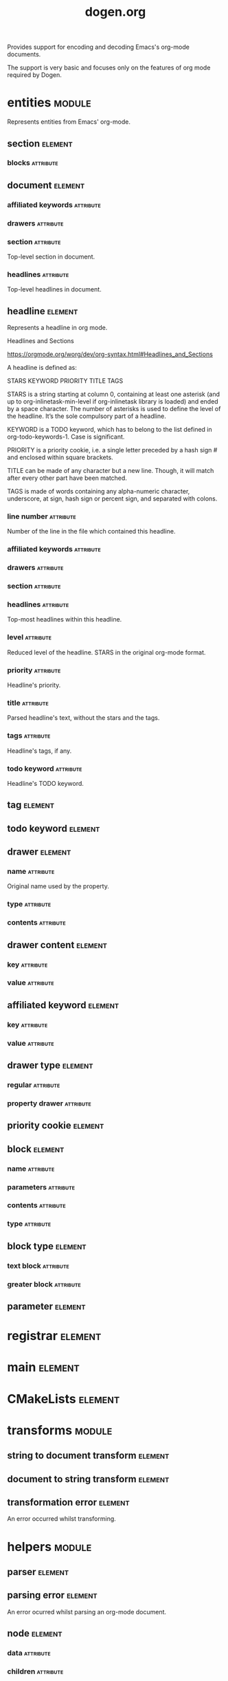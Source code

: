 #+title: dogen.org
#+options: <:nil c:nil todo:nil ^:nil d:nil date:nil author:nil
#+tags: { element(e) attribute(a) module(m) }
:PROPERTIES:
:masd.codec.dia.comment: true
:masd.codec.model_modules: dogen.org
:masd.codec.input_technical_space: cpp
:masd.codec.reference: cpp.builtins
:masd.codec.reference: cpp.std
:masd.codec.reference: cpp.boost
:masd.codec.reference: masd
:masd.codec.reference: masd.variability
:masd.codec.reference: dogen.profiles
:masd.codec.reference: dogen.tracing
:masd.variability.profile: dogen.profiles.base.default_profile
:END:

Provides support for encoding and decoding Emacs's org-mode documents.

The support is very basic and focuses only on the features of org mode
required by Dogen.

* entities                                                           :module:
  :PROPERTIES:
  :custom_id: O0
  :masd.codec.dia.comment: true
  :END:

Represents entities from Emacs' org-mode.

** section                                                          :element:
   :PROPERTIES:
   :custom_id: O1
   :END:
*** blocks                                                        :attribute:
    :PROPERTIES:
    :masd.codec.type: std::list<block>
    :END:
** document                                                         :element:
   :PROPERTIES:
   :custom_id: O2
   :END:
*** affiliated keywords                                           :attribute:
    :PROPERTIES:
    :masd.codec.type: std::list<affiliated_keyword>
    :END:
*** drawers                                                       :attribute:
    :PROPERTIES:
    :masd.codec.type: std::list<drawer>
    :END:
*** section                                                       :attribute:
    :PROPERTIES:
    :masd.codec.type: section
    :END:

Top-level section in document.

*** headlines                                                     :attribute:
    :PROPERTIES:
    :masd.codec.type: std::list<headline>
    :END:

Top-level headlines in document.

** headline                                                         :element:
   :PROPERTIES:
   :custom_id: 2ae8829f-db42-4ab8-a2c3-627ae2b0431d
   :END:

Represents a headline in org mode.

Headlines and Sections

https://orgmode.org/worg/dev/org-syntax.html#Headlines_and_Sections

A headline is defined as:

STARS KEYWORD PRIORITY TITLE TAGS

STARS is a string starting at column 0, containing at least one
asterisk (and up to org-inlinetask-min-level if org-inlinetask library
is loaded) and ended by a space character. The number of asterisks is
used to define the level of the headline. It’s the sole compulsory
part of a headline.

KEYWORD is a TODO keyword, which has to belong to the list defined in
org-todo-keywords-1. Case is significant.

PRIORITY is a priority cookie, i.e. a single letter preceded by a hash
sign # and enclosed within square brackets.

TITLE can be made of any character but a new line. Though, it will
match after every other part have been matched.

TAGS is made of words containing any alpha-numeric character,
underscore, at sign, hash sign or percent sign, and separated with
colons.

*** line number                                                   :attribute:
    :PROPERTIES:
    :masd.codec.type: unsigned int
    :END:

Number of the line in the file which contained this headline.

*** affiliated keywords                                           :attribute:
    :PROPERTIES:
    :masd.codec.type: std::list<affiliated_keyword>
    :END:
*** drawers                                                       :attribute:
    :PROPERTIES:
    :masd.codec.type: std::list<drawer>
    :END:
*** section                                                       :attribute:
    :PROPERTIES:
    :masd.codec.type: section
    :END:
*** headlines                                                     :attribute:
    :PROPERTIES:
    :masd.codec.type: std::list<headline>
    :END:

Top-most headlines within this headline.

*** level                                                         :attribute:
    :PROPERTIES:
    :masd.codec.type: unsigned int
    :END:

Reduced level of the headline. STARS in the original org-mode format.

*** priority                                                      :attribute:
    :PROPERTIES:
    :masd.codec.type: priority_cookie
    :END:

Headline's priority.

*** title                                                         :attribute:
    :PROPERTIES:
    :masd.codec.type: std::string
    :END:

Parsed headline's text, without the stars and the tags.

*** tags                                                          :attribute:
    :PROPERTIES:
    :masd.codec.type: std::list<tag>
    :END:

Headline's tags, if any.

*** todo keyword                                                  :attribute:
    :PROPERTIES:
    :masd.codec.type: todo_keyword
    :END:

Headline's TODO keyword.

** tag                                                              :element:
   :PROPERTIES:
   :custom_id: O5
   :masd.primitive.underlying_element: std::string
   :masd.codec.stereotypes: masd::primitive
   :END:
** todo keyword                                                     :element:
   :PROPERTIES:
   :custom_id: O6
   :masd.primitive.underlying_element: std::string
   :masd.codec.stereotypes: masd::primitive
   :END:
** drawer                                                           :element:
   :PROPERTIES:
   :custom_id: O7
   :END:
*** name                                                          :attribute:
    :PROPERTIES:
    :masd.codec.type: std::string
    :END:

Original name used by the property.

*** type                                                          :attribute:
    :PROPERTIES:
    :masd.codec.type: drawer_type
    :END:
*** contents                                                      :attribute:
    :PROPERTIES:
    :masd.codec.type: std::list<drawer_content>
    :END:
** drawer content                                                   :element:
   :PROPERTIES:
   :custom_id: O8
   :END:
*** key                                                           :attribute:
    :PROPERTIES:
    :masd.codec.type: std::string
    :END:
*** value                                                         :attribute:
    :PROPERTIES:
    :masd.codec.type: std::string
    :END:
** affiliated keyword                                               :element:
   :PROPERTIES:
   :custom_id: O9
   :END:
*** key                                                           :attribute:
    :PROPERTIES:
    :masd.codec.type: std::string
    :END:
*** value                                                         :attribute:
    :PROPERTIES:
    :masd.codec.type: std::string
    :END:
** drawer type                                                      :element:
   :PROPERTIES:
   :custom_id: O11
   :masd.codec.stereotypes: masd::enumeration
   :END:
*** regular                                                       :attribute:
*** property drawer                                               :attribute:
** priority cookie                                                  :element:
   :PROPERTIES:
   :custom_id: O12
   :masd.primitive.underlying_element: std::string
   :masd.codec.stereotypes: masd::primitive
   :END:
** block                                                            :element:
   :PROPERTIES:
   :custom_id: O13
   :END:
*** name                                                          :attribute:
    :PROPERTIES:
    :masd.codec.type: std::string
    :END:
*** parameters                                                    :attribute:
    :PROPERTIES:
    :masd.codec.type: std::list<parameter>
    :END:
*** contents                                                      :attribute:
    :PROPERTIES:
    :masd.codec.type: std::string
    :END:
*** type                                                          :attribute:
    :PROPERTIES:
    :masd.codec.type: block_type
    :END:
** block type                                                       :element:
   :PROPERTIES:
   :custom_id: O14
   :masd.codec.stereotypes: masd::enumeration
   :END:
*** text block                                                    :attribute:
*** greater block                                                 :attribute:
** parameter                                                        :element:
   :PROPERTIES:
   :custom_id: O30
   :masd.primitive.underlying_element: std::string
   :masd.codec.stereotypes: masd::primitive
   :END:
* registrar                                                         :element:
  :PROPERTIES:
  :custom_id: O24
  :masd.codec.stereotypes: masd::serialization::type_registrar
  :END:
* main                                                              :element:
  :PROPERTIES:
  :custom_id: O25
  :masd.codec.stereotypes: masd::entry_point, dogen::untypable
  :END:
* CMakeLists                                                        :element:
  :PROPERTIES:
  :custom_id: O26
  :masd.codec.stereotypes: masd::build::cmakelists, dogen::handcrafted::cmake
  :END:
* transforms                                                         :module:
  :PROPERTIES:
  :custom_id: O27
  :END:
** string to document transform                                     :element:
   :PROPERTIES:
   :custom_id: O28
   :masd.codec.stereotypes: dogen::handcrafted::typeable
   :END:
** document to string transform                                     :element:
   :PROPERTIES:
   :custom_id: O29
   :masd.codec.stereotypes: dogen::handcrafted::typeable
   :END:
** transformation error                                             :element:
   :PROPERTIES:
   :custom_id: O51
   :masd.codec.stereotypes: masd::exception
   :END:

An error occurred whilst transforming.

* helpers                                                            :module:
  :PROPERTIES:
  :custom_id: O31
  :END:
** parser                                                           :element:
   :PROPERTIES:
   :custom_id: O32
   :masd.codec.stereotypes: dogen::handcrafted::typeable
   :END:
** parsing error                                                    :element:
   :PROPERTIES:
   :custom_id: O33
   :masd.codec.stereotypes: masd::exception
   :END:

An error ocurred whilst parsing an org-mode document.

** node                                                             :element:
   :PROPERTIES:
   :custom_id: O37
   :masd.codec.stereotypes: dogen::untestable
   :END:
*** data                                                          :attribute:
    :PROPERTIES:
    :masd.codec.type: entities::headline
    :END:
*** children                                                      :attribute:
    :PROPERTIES:
    :masd.codec.type: std::list<boost::shared_ptr<node>>
    :END:
** builder                                                          :element:
   :PROPERTIES:
   :custom_id: O38
   :masd.codec.stereotypes: dogen::handcrafted::typeable
   :END:
*** root                                                          :attribute:
    :PROPERTIES:
    :masd.codec.type: boost::shared_ptr<node>
    :END:
** building error                                                   :element:
   :PROPERTIES:
   :custom_id: O39
   :masd.codec.stereotypes: masd::exception
   :END:

An error occurred whilst building.

** document factory                                                 :element:
   :PROPERTIES:
   :custom_id: O47
   :masd.codec.stereotypes: dogen::handcrafted::typeable
   :END:

